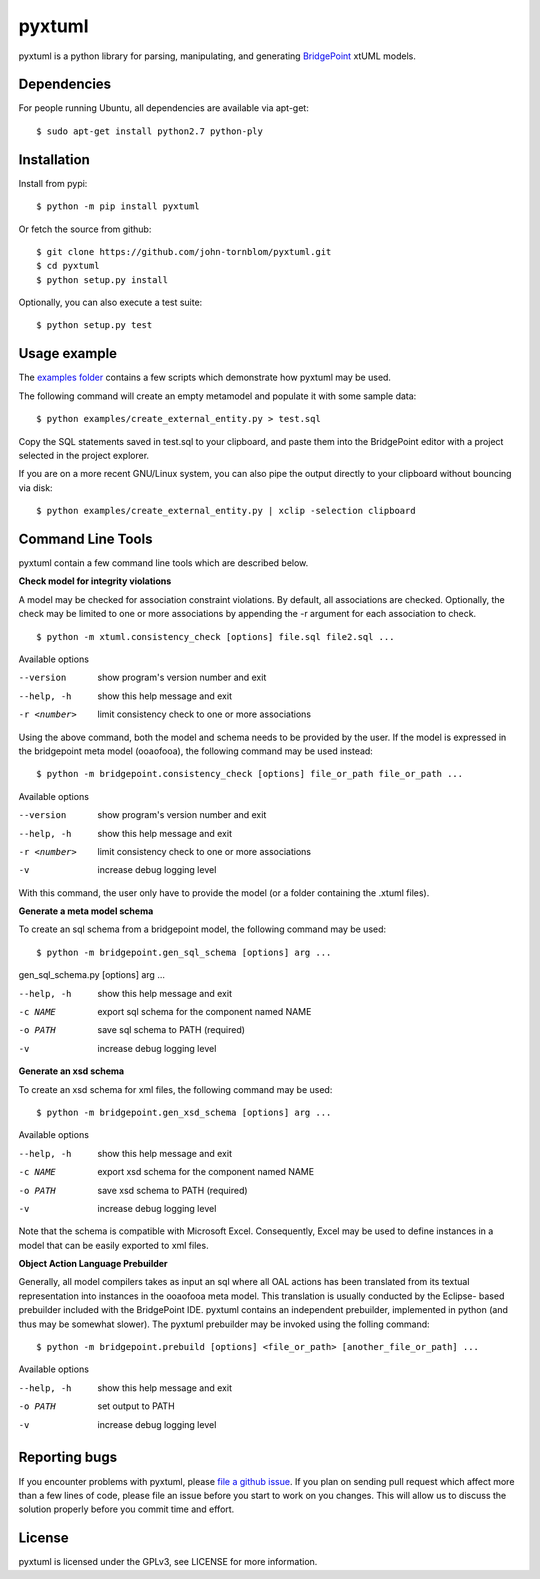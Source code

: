 pyxtuml |Build Status| |Coverage Status|
========================================

pyxtuml is a python library for parsing, manipulating, and generating
`BridgePoint <https://www.xtuml.org>`__ xtUML models.

Dependencies
~~~~~~~~~~~~

For people running Ubuntu, all dependencies are available via apt-get:

::

   $ sudo apt-get install python2.7 python-ply
   

   
Installation
~~~~~~~~~~~~

Install from pypi:

::

    $ python -m pip install pyxtuml

Or fetch the source from github:

::

    $ git clone https://github.com/john-tornblom/pyxtuml.git
    $ cd pyxtuml
    $ python setup.py install
   
Optionally, you can also execute a test suite:

::

    $ python setup.py test


Usage example
~~~~~~~~~~~~~
The `examples
folder <https://github.com/john-tornblom/pyxtuml/tree/master/examples>`__
contains a few scripts which demonstrate how pyxtuml may be used.

The following command will create an empty metamodel and populate it
with some sample data:

::

    $ python examples/create_external_entity.py > test.sql

Copy the SQL statements saved in test.sql to your clipboard, and paste
them into the BridgePoint editor with a project selected in the project
explorer.

If you are on a more recent GNU/Linux system, you can also pipe the
output directly to your clipboard without bouncing via disk:

::

    $ python examples/create_external_entity.py | xclip -selection clipboard

Command Line Tools
~~~~~~~~~~~~~~~~~~
pyxtuml contain a few command line tools which are described below.

**Check model for integrity violations**

A model may be checked for association constraint violations. By default, all 
associations are checked. Optionally, the check may be limited to one or more 
associations by appending the -r argument for each association to check.

::

   $ python -m xtuml.consistency_check [options] file.sql file2.sql ...

Available options

--version    show program's version number and exit
--help, -h   show this help message and exit
-r <number>  limit consistency check to one or more associations

Using the above command, both the model and schema needs to be provided by the user. 
If the model is expressed in the bridgepoint meta model (ooaofooa), the following
command may be used instead:

::

   $ python -m bridgepoint.consistency_check [options] file_or_path file_or_path ...

Available options

--version    show program's version number and exit
--help, -h   show this help message and exit
-r <number>  limit consistency check to one or more associations
-v           increase debug logging level

With this command, the user only have to provide the model (or a folder 
containing the .xtuml files).

**Generate a meta model schema**

To create an sql schema from a bridgepoint model, the following command may be used:

::

   $ python -m bridgepoint.gen_sql_schema [options] arg ...

gen_sql_schema.py [options] arg ...

--help, -h  show this help message and exit
-c NAME     export sql schema for the component named NAME
-o PATH     save sql schema to PATH (required)
-v          increase debug logging level


**Generate an xsd schema**

To create an xsd schema for xml files, the following command may be used:

::

   $ python -m bridgepoint.gen_xsd_schema [options] arg ...

Available options

--help, -h  show this help message and exit
-c NAME     export xsd schema for the component named NAME
-o PATH     save xsd schema to PATH (required)
-v          increase debug logging level

Note that the schema is compatible with Microsoft Excel. Consequently, Excel 
may be used to define instances in a model that can be easily exported to xml
files. 

**Object Action Language Prebuilder**

Generally, all model compilers takes as input an sql where all OAL actions
has been translated from its textual representation into instances in the 
ooaofooa meta model. This translation is usually conducted by the Eclipse-
based prebuilder included with the BridgePoint IDE. pyxtuml contains an 
independent prebuilder, implemented in python (and thus may be somewhat 
slower). The pyxtuml prebuilder may be invoked using the folling command:

::

   $ python -m bridgepoint.prebuild [options] <file_or_path> [another_file_or_path] ...

Available options

--help, -h  show this help message and exit
-o PATH   set output to PATH
-v        increase debug logging level


Reporting bugs
~~~~~~~~~~~~~~
If you encounter problems with pyxtuml, please `file a github
issue <https://github.com/john-tornblom/pyxtuml/issues/new>`__. If you
plan on sending pull request which affect more than a few lines of code,
please file an issue before you start to work on you changes. This will
allow us to discuss the solution properly before you commit time and
effort.

License
~~~~~~~
pyxtuml is licensed under the GPLv3, see LICENSE for more information.

.. |Build Status| image:: https://travis-ci.org/john-tornblom/pyxtuml.svg?branch=master
   :target: https://travis-ci.org/john-tornblom/pyxtuml
.. |Coverage Status| image:: https://coveralls.io/repos/john-tornblom/pyxtuml/badge.svg?branch=master
   :target: https://coveralls.io/r/john-tornblom/pyxtuml?branch=master
